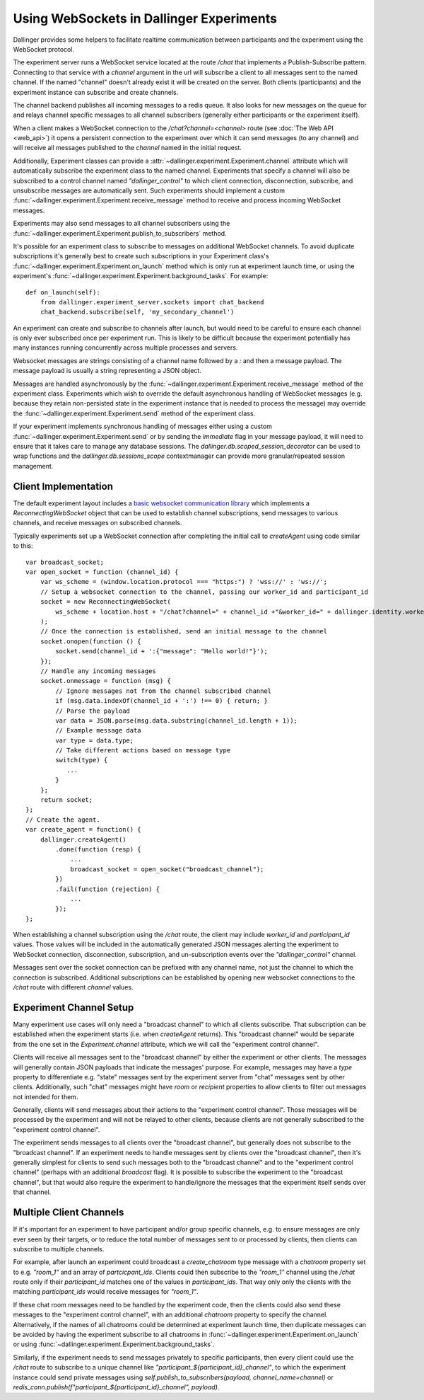Using WebSockets in Dallinger Experiments
=========================================

Dallinger provides some helpers to facilitate realtime communication between
participants and the experiment using the WebSocket protocol.

The experiment server runs a WebSocket service located at the route `/chat` that
implements a Publish-Subscribe pattern. Connecting to that service with a
`channel` argument in the url will subscribe a client to all messages sent to
the named channel. If the named "channel" doesn't already exist it will be
created on the server. Both clients (participants) and the experiment instance
can subscribe and create channels.

The channel backend publishes all incoming messages to a redis queue. It also looks for
new messages on the queue for and relays channel specific messages to all
channel subscribers (generally either participants or the experiment itself).

When a client makes a WebSocket connection to the `/chat?channel=<channel>`
route (see :doc:`The Web API <web_api>`) it opens a persistent connection to the
experiment over which it can send messages (to any channel) and will receive all
messages published to the `channel` named in the initial request.

Additionally, Experiment classes can provide a
:attr:`~dallinger.experiment.Experiment.channel` attribute which will
automatically subscribe the experiment class to the named channel. Experiments
that specify a channel will also be subscribed to a control channel named
`"dallinger_control"` to which client connection, disconnection, subscribe, and
unsubscribe messages are automatically sent. Such experiments should implement a
custom :func:`~dallinger.experiment.Experiment.receive_message` method to
receive and process incoming WebSocket messages.

Experiments may also send messages to all channel subscribers using the
:func:`~dallinger.experiment.Experiment.publish_to_subscribers` method.

It's possible for an experiment class to subscribe to messages on
additional WebSocket channels. To avoid duplicate subscriptions it's generally
best to create such subscriptions in your Experiment class's
:func:`~dallinger.experiment.Experiment.on_launch` method which is only run at
experiment launch time, or using the experiment's
:func:`~dallinger.experiment.Experiment.background_tasks`. For example::

    def on_launch(self):
        from dallinger.experiment_server.sockets import chat_backend
        chat_backend.subscribe(self, 'my_secondary_channel')


An experiment can create and subscribe to channels after launch, but would need
to be careful to ensure each channel is only ever subscribed once per experiment
run. This is likely to be difficult because the experiment potentially has many
instances running concurrently across multiple processes and servers.

Websocket messages are strings consisting of a channel name followed by a `:`
and then a message payload. The message payload is usually a string representing
a JSON object.

Messages are handled asynchronously by the
:func:`~dallinger.experiment.Experiment.receive_message` method of the
experiment class. Experiments which wish to override the default asynchronous
handling of WebSocket messages (e.g. because they retain non-persisted state in
the experiment instance that is needed to process the message) may override the
:func:`~dallinger.experiment.Experiment.send` method of the experiment class.

If your experiment implements synchronous handling of messages either using a
custom :func:`~dallinger.experiment.Experiment.send` or by sending the
`immediate` flag in your message payload, it will need to ensure that it takes
care to manage any database sessions. The
`dallinger.db.scoped_session_decorator` can be used to wrap functions and the
`dallinger.db.sessions_scope` contextmanager can provide more granular/repeated
session management.

Client Implementation
---------------------

The default experiment layout includes a `basic websocket communication library
<https://www.npmjs.com/package/reconnecting-websocket>`_ which implements a
`ReconnectingWebSocket` object that can be used to establish channel
subscriptions, send messages to various channels, and receive messages on
subscribed channels.

Typically experiments set up a WebSocket connection after completing the initial
call to `createAgent` using code similar to this::

    var broadcast_socket;
    var open_socket = function (channel_id) {
        var ws_scheme = (window.location.protocol === "https:") ? 'wss://' : 'ws://';
        // Setup a websocket connection to the channel, passing our worker_id and participant_id
        socket = new ReconnectingWebSocket(
            ws_scheme + location.host + "/chat?channel=" + channel_id +"&worker_id=" + dallinger.identity.workerId + '&participant_id=' + dallinger.identity.participantId
        );
        // Once the connection is established, send an initial message to the channel
        socket.onopen(function () {
            socket.send(channel_id + ':{"message": "Hello world!"}');
        });
        // Handle any incoming messages
        socket.onmessage = function (msg) {
            // Ignore messages not from the channel subscribed channel
            if (msg.data.indexOf(channel_id + ':') !== 0) { return; }
            // Parse the payload
            var data = JSON.parse(msg.data.substring(channel_id.length + 1));
            // Example message data
            var type = data.type;
            // Take different actions based on message type
            switch(type) {
               ...
            }
        };
        return socket;
    };
    // Create the agent.
    var create_agent = function() {
        dallinger.createAgent()
            .done(function (resp) {
                ...
                broadcast_socket = open_socket("broadcast_channel");
            })
            .fail(function (rejection) {
                ...
            });
    };


When establishing a channel subscription using the `/chat` route, the client may
include `worker_id` and `participant_id` values. Those values will be included
in the automatically generated JSON messages alerting the experiment to
WebSocket connection, disconnection, subscription, and un-subscription events
over the `"dallinger_control"` channel.

Messages sent over the socket connection can be prefixed with any channel name,
not just the channel to which the connection is subscribed. Additional
subscriptions can be established by opening new websocket connections to
the `/chat` route with different `channel` values.


Experiment Channel Setup
------------------------

Many experiment use cases will only need a "broadcast channel" to which all
clients subscribe. That subscription can be established when the experiment
starts (i.e. when `createAgent` returns). This "broadcast channel" would be
separate from the one set in the `Experiment.channel` attribute, which we will
call the "experiment control channel".

Clients will receive all messages sent to the "broadcast channel" by either the
experiment or other clients. The messages will generally contain JSON payloads
that indicate the messages' purpose. For example, messages may have a `type`
property to differentiate e.g. "state" messages sent by the experiment server
from "chat" messages sent by other clients. Additionally, such "chat" messages
might have `room` or `recipient` properties to allow clients to filter
out messages not intended for them.

Generally, clients will send messages about their actions to the "experiment
control channel". Those messages will be processed by the experiment and will
not be relayed to other clients, because clients are not generally
subscribed to the "experiment control channel".

The experiment sends messages to all clients over the "broadcast channel", but
generally does not subscribe to the "broadcast channel". If an experiment needs
to handle messages sent by clients over the "broadcast channel", then it's
generally simplest for clients to send such messages both to the "broadcast
channel" and to the "experiment control channel" (perhaps with an additional
`broadcast` flag). It is possible to subscribe the experiment to the "broadcast
channel", but that would also require the experiment to handle/ignore the
messages that the experiment itself sends over that channel.


Multiple Client Channels
------------------------

If it's important for an experiment to have participant and/or group specific
channels, e.g. to ensure messages are only ever seen by their targets, or to
reduce the total number of messages sent to or processed by clients, then
clients can subscribe to multiple channels.

For example, after launch an experiment could broadcast a `create_chatroom` type
message with a `chatroom` property set to e.g. `"room_1"` and an array of
`partcicpant_ids`. Clients could then subscribe to the `"room_1"` channel using
the `/chat` route only if their `participant_id` matches one of the values in
`participant_ids`. That way only only the clients with the matching
`participant_ids` would receive messages for `"room_1"`.

If these chat room messages need to be handled by the experiment code, then the
clients could also send these messages to the "experiment control channel", with
an additional `chatroom` property to specify the channel. Alternatively, if the
names of all chatrooms could be determined at experiment launch time, then
duplicate messages can be avoided by having the experiment subscribe to all
chatrooms in :func:`~dallinger.experiment.Experiment.on_launch` or using
:func:`~dallinger.experiment.Experiment.background_tasks`.

Similarly, if the experiment needs to send messages privately to specific
participants, then every client could use the `/chat` route to subscribe to a
unique channel like `"participant_${participant_id}_channel"`, to which the
experiment instance could send private messages using
`self.publish_to_subscribers(payload, channel_name=channel)` or
`redis_conn.publish(f"participant_${participant_id}_channel", payload)`.
